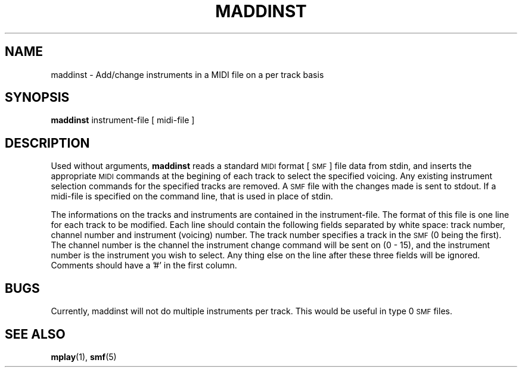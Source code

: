 .TH MADDINST 1 "3 August 1992"
.SH NAME
maddinst \- Add/change instruments in a MIDI file on a per track basis
.SH SYNOPSIS
.B maddinst
instrument-file
[
midi-file
]
.SH DESCRIPTION
Used without arguments,
.B maddinst
reads a standard
.SM MIDI
format [
.SM SMF
] file data from stdin,
and inserts the appropriate
.SM MIDI
commands at the begining of each
track to select the specified voicing.
Any existing instrument selection commands
for the specified tracks are removed.
A
.SM SMF
file with the changes made is sent to
stdout.
If a midi-file is specified on the command line,
that is used in place of stdin.
.LP
The informations on the tracks and instruments
are contained in the instrument-file.
The format of this file is one line for each track to be
modified.
Each line should contain the following fields separated by
white space: track number, channel number and instrument (voicing)
number.
The track number specifies a track in the
.SM SMF
(0 being the first).
The channel number is the channel the instrument change command
will be sent on (0 - 15),
and the instrument number is the instrument you wish to select.
Any thing else on the line after these three fields will be
ignored.
Comments should have a '#' in the first column.
.SH BUGS
.LP
Currently, maddinst will not do multiple instruments per track.
This would be useful in type 0
.SM SMF
files.
.SH "SEE ALSO"
.BR mplay (1),
.BR smf (5)
